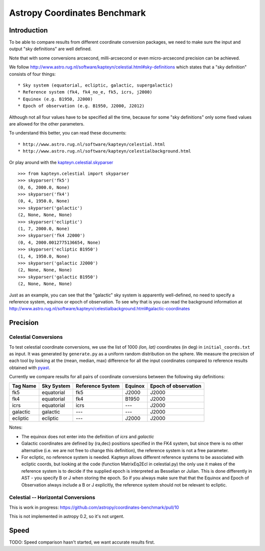 Astropy Coordinates Benchmark
=============================

Introduction
------------

To be able to compare results from different coordinate conversion packages, we need to make sure the input and output "sky definitions" are well defined.

Note that with some conversions arcsecond, milli-arcsecond or even micro-arcsecond precision can be achieved.

We follow http://www.astro.rug.nl/software/kapteyn/celestial.html#sky-definitions which states that a "sky definition" consists of four things::

* Sky system (equatorial, ecliptic, galactic, supergalactic)
* Reference system (fk4, fk4_no_e, fk5, icrs, j2000)
* Equinox (e.g. B1950, J2000)
* Epoch of observation (e.g. B1950, J2000, J2012)

Although not all four values have to be specified all the time, because for some "sky definitions" only some fixed values are allowed for the other parameters.

To understand this better, you can read these documents::

* http://www.astro.rug.nl/software/kapteyn/celestial.html
* http://www.astro.rug.nl/software/kapteyn/celestialbackground.html

Or play around with the `kapteyn.celestial.skyparser <http://www.astro.rug.nl/software/kapteyn/celestial.html#celestial.skyparser>`_ ::

	>>> from kapteyn.celestial import skyparser
	>>> skyparser('fk5')
	(0, 6, 2000.0, None)
	>>> skyparser('fk4')
	(0, 4, 1950.0, None)
	>>> skyparser('galactic')
	(2, None, None, None)
	>>> skyparser('ecliptic')
	(1, 7, 2000.0, None)
	>>> skyparser('fk4 J2000')
	(0, 4, 2000.0012775136654, None)
	>>> skyparser('ecliptic B1950')
	(1, 4, 1950.0, None)
	>>> skyparser('galactic J2000')
	(2, None, None, None)
	>>> skyparser('galactic B1950')
	(2, None, None, None)


Just as an example, you can see that the "galactic" sky system is apparently well-defined, no need to specify a reference system, equinox or epoch of observation. To see why that is you can read the background information at http://www.astro.rug.nl/software/kapteyn/celestialbackground.html#galactic-coordinates

 
Precision
---------

Celestial Conversions
+++++++++++++++++++++

To test celestial coordinate conversions, we use the list of 1000 `(lon, lat)` coordinates (in deg) in ``initial_coords.txt`` as input.
It was generated by ``generate.py`` as a uniform random distribution on the sphere.
We measure the precision of each tool by looking at the (mean, median, max) difference for all the input coordinates
compared to reference results obtained with `pyast <http://dsberry.github.com/starlink/pyast.html>`_.

Currently we compare results for all pairs of coordinate conversions between the following sky definitions:

===================  ========== ================ ======= ====================
Tag Name             Sky System Reference System Equinox Epoch of observation
===================  ========== ================ ======= ====================
fk5                  equatorial fk5              J2000   J2000
fk4                  equatorial fk4              B1950   J2000
icrs                 equatorial icrs             `---`   J2000
galactic             galactic   `---`            `---`   J2000
ecliptic             ecliptic   `---`            J2000   J2000
===================  ========== ================ ======= ====================

Notes:

* The equinox does not enter into the definition of `icrs` and `galactic`
* Galactic coordinates are defined by (ra,dec) positions specified in the FK4 system, but since there is no other alternative (i.e. we are not free to change this definition), the reference system is not a free parameter.
* For ecliptic, no reference system is needed. Kapteyn allows different reference systems to be associated with ecliptic coords, but looking at the code (function MatrixEq2Ecl in celestial.py) the only use it makes of the reference system is to decide if the supplied epoch is interpreted as Besselian or Julian. This is done differently in AST - you specify B or J when storing the epoch. So if you always make sure that that the Equinox and Epoch of Observation always include a B or J explicitly, the reference system should not be relevant to ecliptic.

Celestial -- Horizontal Conversions
+++++++++++++++++++++++++++++++++++

This is work in progress:
https://github.com/astropy/coordinates-benchmark/pull/10

This is not implemented in astropy 0.2, so it's not urgent.

Speed
-----

TODO: Speed comparison hasn't started, we want accurate results first.